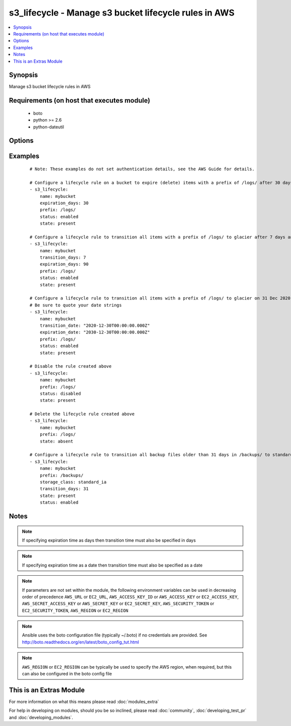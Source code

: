 .. _s3_lifecycle:


s3_lifecycle - Manage s3 bucket lifecycle rules in AWS
++++++++++++++++++++++++++++++++++++++++++++++++++++++

.. versionadded:: 2.0


.. contents::
   :local:
   :depth: 1


Synopsis
--------

Manage s3 bucket lifecycle rules in AWS


Requirements (on host that executes module)
-------------------------------------------

  * boto
  * python >= 2.6
  * python-dateutil


Options
-------

.. raw:: html

    <table border=1 cellpadding=4>
    <tr>
    <th class="head">parameter</th>
    <th class="head">required</th>
    <th class="head">default</th>
    <th class="head">choices</th>
    <th class="head">comments</th>
    </tr>
            <tr>
    <td>aws_access_key<br/><div style="font-size: small;"></div></td>
    <td>no</td>
    <td></td>
        <td><ul></ul></td>
        <td><div>AWS access key. If not set then the value of the AWS_ACCESS_KEY_ID, AWS_ACCESS_KEY or EC2_ACCESS_KEY environment variable is used.</div></br>
        <div style="font-size: small;">aliases: ec2_access_key, access_key<div></td></tr>
            <tr>
    <td>aws_secret_key<br/><div style="font-size: small;"></div></td>
    <td>no</td>
    <td></td>
        <td><ul></ul></td>
        <td><div>AWS secret key. If not set then the value of the AWS_SECRET_ACCESS_KEY, AWS_SECRET_KEY, or EC2_SECRET_KEY environment variable is used.</div></br>
        <div style="font-size: small;">aliases: ec2_secret_key, secret_key<div></td></tr>
            <tr>
    <td>ec2_url<br/><div style="font-size: small;"></div></td>
    <td>no</td>
    <td></td>
        <td><ul></ul></td>
        <td><div>Url to use to connect to EC2 or your Eucalyptus cloud (by default the module will use EC2 endpoints).  Ignored for modules where region is required.  Must be specified for all other modules if region is not used. If not set then the value of the EC2_URL environment variable, if any, is used.</div></td></tr>
            <tr>
    <td>expiration_date<br/><div style="font-size: small;"></div></td>
    <td>no</td>
    <td></td>
        <td><ul></ul></td>
        <td><div>Indicates the lifetime of the objects that are subject to the rule by the date they will expire. The value must be ISO-8601 format, the time must be midnight and a GMT timezone must be specified.</div></td></tr>
            <tr>
    <td>expiration_days<br/><div style="font-size: small;"></div></td>
    <td>no</td>
    <td></td>
        <td><ul></ul></td>
        <td><div>Indicates the lifetime, in days, of the objects that are subject to the rule. The value must be a non-zero positive integer.</div></td></tr>
            <tr>
    <td>name<br/><div style="font-size: small;"></div></td>
    <td>yes</td>
    <td></td>
        <td><ul></ul></td>
        <td><div>Name of the s3 bucket</div></td></tr>
            <tr>
    <td>prefix<br/><div style="font-size: small;"></div></td>
    <td>no</td>
    <td></td>
        <td><ul></ul></td>
        <td><div>Prefix identifying one or more objects to which the rule applies.  If no prefix is specified, the rule will apply to the whole bucket.</div></td></tr>
            <tr>
    <td>profile<br/><div style="font-size: small;"> (added in 1.6)</div></td>
    <td>no</td>
    <td></td>
        <td><ul></ul></td>
        <td><div>uses a boto profile. Only works with boto &gt;= 2.24.0</div></td></tr>
            <tr>
    <td>region<br/><div style="font-size: small;"></div></td>
    <td>no</td>
    <td></td>
        <td><ul></ul></td>
        <td><div>The AWS region to use. If not specified then the value of the AWS_REGION or EC2_REGION environment variable, if any, is used. See <a href='http://docs.aws.amazon.com/general/latest/gr/rande.html#ec2_region'>http://docs.aws.amazon.com/general/latest/gr/rande.html#ec2_region</a></div></br>
        <div style="font-size: small;">aliases: aws_region, ec2_region<div></td></tr>
            <tr>
    <td>rule_id<br/><div style="font-size: small;"></div></td>
    <td>no</td>
    <td></td>
        <td><ul></ul></td>
        <td><div>Unique identifier for the rule. The value cannot be longer than 255 characters. A unique value for the rule will be generated if no value is provided.</div></td></tr>
            <tr>
    <td>security_token<br/><div style="font-size: small;"> (added in 1.6)</div></td>
    <td>no</td>
    <td></td>
        <td><ul></ul></td>
        <td><div>AWS STS security token. If not set then the value of the AWS_SECURITY_TOKEN or EC2_SECURITY_TOKEN environment variable is used.</div></br>
        <div style="font-size: small;">aliases: access_token<div></td></tr>
            <tr>
    <td>state<br/><div style="font-size: small;"></div></td>
    <td>no</td>
    <td>present</td>
        <td><ul><li>present</li><li>absent</li></ul></td>
        <td><div>Create or remove the lifecycle rule</div></td></tr>
            <tr>
    <td>status<br/><div style="font-size: small;"></div></td>
    <td>no</td>
    <td>enabled</td>
        <td><ul><li>enabled</li><li>disabled</li></ul></td>
        <td><div>If 'enabled', the rule is currently being applied. If 'disabled', the rule is not currently being applied.</div></td></tr>
            <tr>
    <td>storage_class<br/><div style="font-size: small;"></div></td>
    <td>no</td>
    <td>glacier</td>
        <td><ul><li>glacier</li><li>standard_ia</li></ul></td>
        <td><div>The storage class to transition to. Currently there are two supported values - 'glacier' or 'standard_ia'.</div><div>The 'standard_ia' class is only being available from Ansible version 2.2.</div></td></tr>
            <tr>
    <td>transition_date<br/><div style="font-size: small;"></div></td>
    <td>no</td>
    <td></td>
        <td><ul></ul></td>
        <td><div>Indicates the lifetime of the objects that are subject to the rule by the date they will transition to a different storage class. The value must be ISO-8601 format, the time must be midnight and a GMT timezone must be specified. If transition_days is not specified, this parameter is required.</div></td></tr>
            <tr>
    <td>transition_days<br/><div style="font-size: small;"></div></td>
    <td>no</td>
    <td></td>
        <td><ul></ul></td>
        <td><div>Indicates when, in days, an object transitions to a different storage class. If transition_date is not specified, this parameter is required.</div></td></tr>
            <tr>
    <td>validate_certs<br/><div style="font-size: small;"> (added in 1.5)</div></td>
    <td>no</td>
    <td>yes</td>
        <td><ul><li>yes</li><li>no</li></ul></td>
        <td><div>When set to "no", SSL certificates will not be validated for boto versions &gt;= 2.6.0.</div></td></tr>
        </table>
    </br>



Examples
--------

 ::

    # Note: These examples do not set authentication details, see the AWS Guide for details.
    
    # Configure a lifecycle rule on a bucket to expire (delete) items with a prefix of /logs/ after 30 days
    - s3_lifecycle:
        name: mybucket
        expiration_days: 30
        prefix: /logs/
        status: enabled
        state: present
    
    # Configure a lifecycle rule to transition all items with a prefix of /logs/ to glacier after 7 days and then delete after 90 days
    - s3_lifecycle:
        name: mybucket
        transition_days: 7
        expiration_days: 90
        prefix: /logs/
        status: enabled
        state: present
    
    # Configure a lifecycle rule to transition all items with a prefix of /logs/ to glacier on 31 Dec 2020 and then delete on 31 Dec 2030. Note that midnight GMT must be specified.
    # Be sure to quote your date strings
    - s3_lifecycle:
        name: mybucket
        transition_date: "2020-12-30T00:00:00.000Z"
        expiration_date: "2030-12-30T00:00:00.000Z"
        prefix: /logs/
        status: enabled
        state: present
    
    # Disable the rule created above
    - s3_lifecycle:
        name: mybucket
        prefix: /logs/
        status: disabled
        state: present
    
    # Delete the lifecycle rule created above
    - s3_lifecycle:
        name: mybucket
        prefix: /logs/
        state: absent
    
    # Configure a lifecycle rule to transition all backup files older than 31 days in /backups/ to standard infrequent access class.
    - s3_lifecycle:
        name: mybucket
        prefix: /backups/
        storage_class: standard_ia
        transition_days: 31
        state: present
        status: enabled
    


Notes
-----

.. note:: If specifying expiration time as days then transition time must also be specified in days
.. note:: If specifying expiration time as a date then transition time must also be specified as a date
.. note:: If parameters are not set within the module, the following environment variables can be used in decreasing order of precedence ``AWS_URL`` or ``EC2_URL``, ``AWS_ACCESS_KEY_ID`` or ``AWS_ACCESS_KEY`` or ``EC2_ACCESS_KEY``, ``AWS_SECRET_ACCESS_KEY`` or ``AWS_SECRET_KEY`` or ``EC2_SECRET_KEY``, ``AWS_SECURITY_TOKEN`` or ``EC2_SECURITY_TOKEN``, ``AWS_REGION`` or ``EC2_REGION``
.. note:: Ansible uses the boto configuration file (typically ~/.boto) if no credentials are provided. See http://boto.readthedocs.org/en/latest/boto_config_tut.html
.. note:: ``AWS_REGION`` or ``EC2_REGION`` can be typically be used to specify the AWS region, when required, but this can also be configured in the boto config file


    
This is an Extras Module
------------------------

For more information on what this means please read :doc:`modules_extra`

    
For help in developing on modules, should you be so inclined, please read :doc:`community`, :doc:`developing_test_pr` and :doc:`developing_modules`.

